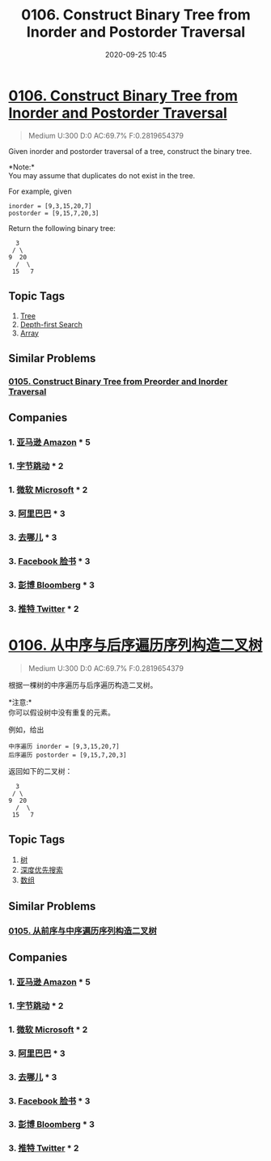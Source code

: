 #+TITLE: 0106. Construct Binary Tree from Inorder and Postorder Traversal
#+DATE: 2020-09-25 10:45
#+LAST_MODIFIED: 2020-09-25 10:45
#+STARTUP: overview
#+HUGO_WEIGHT: auto
#+HUGO_AUTO_SET_LASTMOD: t
#+EXPORT_FILE_NAME: 0106-construct-binary-tree-from-inorder-and-postorder-traversal
#+HUGO_BASE_DIR:~/G/blog
#+HUGO_SECTION: leetcode
#+HUGO_CATEGORIES:leetcode
#+HUGO_TAGS: Leetcode Algorithms Tree DepthfirstSearch Array

* [[https://leetcode.com/problems/construct-binary-tree-from-inorder-and-postorder-traversal/][0106. Construct Binary Tree from Inorder and Postorder Traversal]]
:PROPERTIES:
:VISIBILITY: children
:END:

#+begin_quote
Medium U:300 D:0 AC:69.7% F:0.2819654379
#+end_quote

Given inorder and postorder traversal of a tree, construct the binary
tree.

*Note:*\\
You may assume that duplicates do not exist in the tree.

For example, given

#+BEGIN_EXAMPLE
  inorder = [9,3,15,20,7]
  postorder = [9,15,7,20,3]
#+END_EXAMPLE

Return the following binary tree:

#+BEGIN_EXAMPLE
      3
     / \
    9  20
      /  \
     15   7
#+END_EXAMPLE
** Topic Tags
1. [[https://leetcode.com/tag/tree/][Tree]]
2. [[https://leetcode.com/tag/depth-first-search/][Depth-first Search]]
3. [[https://leetcode.com/tag/array/][Array]]

** Similar Problems
*** [[https://leetcode.com/problems/construct-binary-tree-from-preorder-and-inorder-traversal/][0105. Construct Binary Tree from Preorder and Inorder Traversal]]
** Companies
*** 1. [[https://leetcode-cn.com/company/amazon/][亚马逊 Amazon]] * 5
*** 1. [[https://leetcode-cn.com/company/bytedance/][字节跳动]] * 2
*** 1. [[https://leetcode-cn.com/company/microsoft/][微软 Microsoft]] * 2
*** 3. [[https://leetcode-cn.com/company/alibaba/][阿里巴巴]] * 3
*** 3. [[https://leetcode-cn.com/company/qunar/][去哪儿]] * 3
*** 3. [[https://leetcode-cn.com/company/facebook/][Facebook 脸书]] * 3
*** 3. [[https://leetcode-cn.com/company/bloomberg/][彭博 Bloomberg]] * 3
*** 3. [[https://leetcode-cn.com/company/twitter/][推特 Twitter]] * 2
* [[https://leetcode-cn.com/problems/construct-binary-tree-from-inorder-and-postorder-traversal/][0106. 从中序与后序遍历序列构造二叉树]]
:PROPERTIES:
:VISIBILITY: folded
:END:

#+begin_quote
Medium U:300 D:0 AC:69.7% F:0.2819654379
#+end_quote

根据一棵树的中序遍历与后序遍历构造二叉树。

*注意:*\\
你可以假设树中没有重复的元素。

例如，给出

#+BEGIN_EXAMPLE
  中序遍历 inorder = [9,3,15,20,7]
  后序遍历 postorder = [9,15,7,20,3]
#+END_EXAMPLE

返回如下的二叉树：

#+BEGIN_EXAMPLE
      3
     / \
    9  20
      /  \
     15   7
#+END_EXAMPLE
** Topic Tags
1. [[https://leetcode-cn.com/tag/tree/][树]]
2. [[https://leetcode-cn.com/tag/depth-first-search/][深度优先搜索]]
3. [[https://leetcode-cn.com/tag/array/][数组]]

** Similar Problems
*** [[https://leetcode-cn.com/problems/construct-binary-tree-from-preorder-and-inorder-traversal/][0105. 从前序与中序遍历序列构造二叉树]]
** Companies
*** 1. [[https://leetcode-cn.com/company/amazon/][亚马逊 Amazon]] * 5
*** 1. [[https://leetcode-cn.com/company/bytedance/][字节跳动]] * 2
*** 1. [[https://leetcode-cn.com/company/microsoft/][微软 Microsoft]] * 2
*** 3. [[https://leetcode-cn.com/company/alibaba/][阿里巴巴]] * 3
*** 3. [[https://leetcode-cn.com/company/qunar/][去哪儿]] * 3
*** 3. [[https://leetcode-cn.com/company/facebook/][Facebook 脸书]] * 3
*** 3. [[https://leetcode-cn.com/company/bloomberg/][彭博 Bloomberg]] * 3
*** 3. [[https://leetcode-cn.com/company/twitter/][推特 Twitter]] * 2
